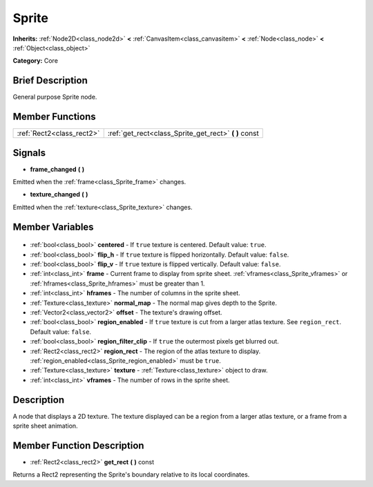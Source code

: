 .. Generated automatically by doc/tools/makerst.py in Godot's source tree.
.. DO NOT EDIT THIS FILE, but the Sprite.xml source instead.
.. The source is found in doc/classes or modules/<name>/doc_classes.

.. _class_Sprite:

Sprite
======

**Inherits:** :ref:`Node2D<class_node2d>` **<** :ref:`CanvasItem<class_canvasitem>` **<** :ref:`Node<class_node>` **<** :ref:`Object<class_object>`

**Category:** Core

Brief Description
-----------------

General purpose Sprite node.

Member Functions
----------------

+----------------------------+----------------------------------------------------------+
| :ref:`Rect2<class_rect2>`  | :ref:`get_rect<class_Sprite_get_rect>` **(** **)** const |
+----------------------------+----------------------------------------------------------+

Signals
-------

.. _class_Sprite_frame_changed:

- **frame_changed** **(** **)**

Emitted when the :ref:`frame<class_Sprite_frame>` changes.

.. _class_Sprite_texture_changed:

- **texture_changed** **(** **)**

Emitted when the :ref:`texture<class_Sprite_texture>` changes.


Member Variables
----------------

  .. _class_Sprite_centered:

- :ref:`bool<class_bool>` **centered** - If ``true`` texture is centered. Default value: ``true``.

  .. _class_Sprite_flip_h:

- :ref:`bool<class_bool>` **flip_h** - If ``true`` texture is flipped horizontally. Default value: ``false``.

  .. _class_Sprite_flip_v:

- :ref:`bool<class_bool>` **flip_v** - If ``true`` texture is flipped vertically. Default value: ``false``.

  .. _class_Sprite_frame:

- :ref:`int<class_int>` **frame** - Current frame to display from sprite sheet. :ref:`vframes<class_Sprite_vframes>` or :ref:`hframes<class_Sprite_hframes>` must be greater than 1.

  .. _class_Sprite_hframes:

- :ref:`int<class_int>` **hframes** - The number of columns in the sprite sheet.

  .. _class_Sprite_normal_map:

- :ref:`Texture<class_texture>` **normal_map** - The normal map gives depth to the Sprite.

  .. _class_Sprite_offset:

- :ref:`Vector2<class_vector2>` **offset** - The texture's drawing offset.

  .. _class_Sprite_region_enabled:

- :ref:`bool<class_bool>` **region_enabled** - If ``true`` texture is cut from a larger atlas texture. See ``region_rect``. Default value: ``false``.

  .. _class_Sprite_region_filter_clip:

- :ref:`bool<class_bool>` **region_filter_clip** - If ``true`` the outermost pixels get blurred out.

  .. _class_Sprite_region_rect:

- :ref:`Rect2<class_rect2>` **region_rect** - The region of the atlas texture to display. :ref:`region_enabled<class_Sprite_region_enabled>` must be ``true``.

  .. _class_Sprite_texture:

- :ref:`Texture<class_texture>` **texture** - :ref:`Texture<class_texture>` object to draw.

  .. _class_Sprite_vframes:

- :ref:`int<class_int>` **vframes** - The number of rows in the sprite sheet.


Description
-----------

A node that displays a 2D texture. The texture displayed can be a region from a larger atlas texture, or a frame from a sprite sheet animation.

Member Function Description
---------------------------

.. _class_Sprite_get_rect:

- :ref:`Rect2<class_rect2>` **get_rect** **(** **)** const

Returns a Rect2 representing the Sprite's boundary relative to its local coordinates.


